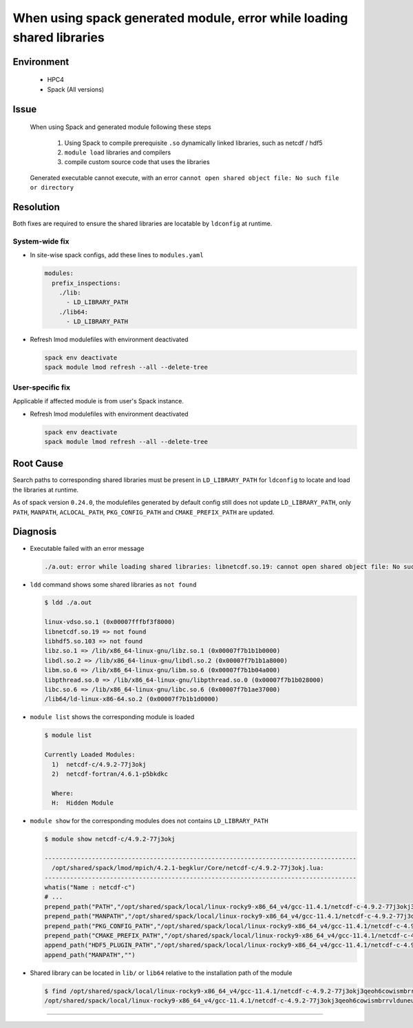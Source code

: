 When using spack generated module, error while loading shared libraries
=======================================================================

.. meta::
    :description: When using Spack and generated module, executable cannot find shared libraries at runtime
    :keywords: spack, module, shared libraries, compiler
    :author: kftse <kftse@ust.hk>

.. rst-class:: header

    | Last updated: 2024-11-25
    | Solution verified: 2024-11-25

Environment
-----------

    - HPC4
    - Spack (All versions)

Issue
-----

    When using Spack and generated module following these steps

        1. Using Spack to compile prerequisite ``.so`` dynamically linked libraries,
           such as netcdf / hdf5
        2. ``module load`` libraries and compilers
        3. compile custom source code that uses the libraries

    Generated executable cannot execute, with an error ``cannot open shared object file:
    No such file or directory``

Resolution
----------

Both fixes are required to ensure the shared libraries are locatable by ``ldconfig`` at
runtime.

System-wide fix
~~~~~~~~~~~~~~~

- In site-wise spack configs, add these lines to ``modules.yaml``

  .. code-block:: yaml

      modules:
        prefix_inspections:
          ./lib:
            - LD_LIBRARY_PATH
          ./lib64:
            - LD_LIBRARY_PATH

- Refresh lmod modulefiles with environment deactivated

  .. code-block:: bash

      spack env deactivate
      spack module lmod refresh --all --delete-tree

User-specific fix
~~~~~~~~~~~~~~~~~

Applicable if affected module is from user's Spack instance.

- Refresh lmod modulefiles with environment deactivated

  .. code-block:: bash

      spack env deactivate
      spack module lmod refresh --all --delete-tree

Root Cause
----------

Search paths to corresponding shared libraries must be present in ``LD_LIBRARY_PATH``
for ``ldconfig`` to locate and load the libraries at runtime.

As of spack version ``0.24.0``, the modulefiles generated by default config still does
not update ``LD_LIBRARY_PATH``, only ``PATH``, ``MANPATH``, ``ACLOCAL_PATH``,
``PKG_CONFIG_PATH`` and ``CMAKE_PREFIX_PATH`` are updated.

Diagnosis
---------

- Executable failed with an error message

  .. code-block:: text

      ./a.out: error while loading shared libraries: libnetcdf.so.19: cannot open shared object file: No such file or directory

- ``ldd`` command shows some shared libraries as ``not found``

  .. code-block:: shell

      $ ldd ./a.out

      linux-vdso.so.1 (0x00007fffbf3f8000)
      libnetcdf.so.19 => not found
      libhdf5.so.103 => not found
      libz.so.1 => /lib/x86_64-linux-gnu/libz.so.1 (0x00007f7b1b1b0000)
      libdl.so.2 => /lib/x86_64-linux-gnu/libdl.so.2 (0x00007f7b1b1a8000)
      libm.so.6 => /lib/x86_64-linux-gnu/libm.so.6 (0x00007f7b1b04a000)
      libpthread.so.0 => /lib/x86_64-linux-gnu/libpthread.so.0 (0x00007f7b1b028000)
      libc.so.6 => /lib/x86_64-linux-gnu/libc.so.6 (0x00007f7b1ae37000)
      /lib64/ld-linux-x86-64.so.2 (0x00007f7b1b1d0000)

- ``module list`` shows the corresponding module is loaded

  .. code-block:: shell

      $ module list

      Currently Loaded Modules:
        1)  netcdf-c/4.9.2-77j3okj
        2)  netcdf-fortran/4.6.1-p5bkdkc

        Where:
        H:  Hidden Module

- ``module show`` for the corresponding modules does not contains ``LD_LIBRARY_PATH``

  .. code-block:: shell

      $ module show netcdf-c/4.9.2-77j3okj

      --------------------------------------------------------------------------------------
        /opt/shared/spack/lmod/mpich/4.2.1-begklur/Core/netcdf-c/4.9.2-77j3okj.lua:
      --------------------------------------------------------------------------------------
      whatis("Name : netcdf-c")
      # ...
      prepend_path("PATH","/opt/shared/spack/local/linux-rocky9-x86_64_v4/gcc-11.4.1/netcdf-c-4.9.2-77j3okj3qeoh6cowismbrrvlduneu53h/bin")
      prepend_path("MANPATH","/opt/shared/spack/local/linux-rocky9-x86_64_v4/gcc-11.4.1/netcdf-c-4.9.2-77j3okj3qeoh6cowismbrrvlduneu53h/share/man")
      prepend_path("PKG_CONFIG_PATH","/opt/shared/spack/local/linux-rocky9-x86_64_v4/gcc-11.4.1/netcdf-c-4.9.2-77j3okj3qeoh6cowismbrrvlduneu53h/lib64/pkgconfig")
      prepend_path("CMAKE_PREFIX_PATH","/opt/shared/spack/local/linux-rocky9-x86_64_v4/gcc-11.4.1/netcdf-c-4.9.2-77j3okj3qeoh6cowismbrrvlduneu53h/.")
      append_path("HDF5_PLUGIN_PATH","/opt/shared/spack/local/linux-rocky9-x86_64_v4/gcc-11.4.1/netcdf-c-4.9.2-77j3okj3qeoh6cowismbrrvlduneu53h/plugins")
      append_path("MANPATH","")

- Shared library can be located in ``lib/`` or ``lib64`` relative to the installation
  path of the module

  .. code-block:: shell

      $ find /opt/shared/spack/local/linux-rocky9-x86_64_v4/gcc-11.4.1/netcdf-c-4.9.2-77j3okj3qeoh6cowismbrrvlduneu53h -name "libnetcdf.so.19"
      /opt/shared/spack/local/linux-rocky9-x86_64_v4/gcc-11.4.1/netcdf-c-4.9.2-77j3okj3qeoh6cowismbrrvlduneu53h/lib64/libnetcdf.so.19

----

.. rst-class:: footer

    **HPC Support Team**
      | ITSC, HKUST
      | Email: cchelp@ust.hk
      | Web: https://itsc.ust.hk

    **Article Info**
      | Issued: 2024-11-25
      | Issued by: kftse (at) ust.hk

